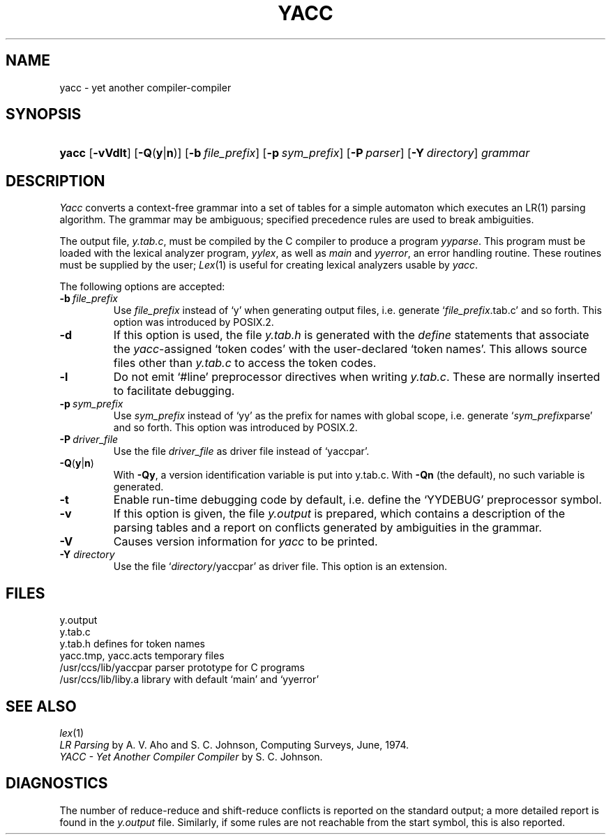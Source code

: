 .\"
.\" Sccsid @(#)yacc.1	1.5 (gritter) 11/27/05
.\" Derived from yacc(1), Unix 7th edition:
.\" Copyright(C) Caldera International Inc. 2001-2002. All rights reserved.
.\"
.\" Redistribution and use in source and binary forms, with or without
.\" modification, are permitted provided that the following conditions
.\" are met:
.\"   Redistributions of source code and documentation must retain the
.\"    above copyright notice, this list of conditions and the following
.\"    disclaimer.
.\"   Redistributions in binary form must reproduce the above copyright
.\"    notice, this list of conditions and the following disclaimer in the
.\"    documentation and/or other materials provided with the distribution.
.\"   All advertising materials mentioning features or use of this software
.\"    must display the following acknowledgement:
.\"      This product includes software developed or owned by Caldera
.\"      International, Inc.
.\"   Neither the name of Caldera International, Inc. nor the names of
.\"    other contributors may be used to endorse or promote products
.\"    derived from this software without specific prior written permission.
.\"
.\" USE OF THE SOFTWARE PROVIDED FOR UNDER THIS LICENSE BY CALDERA
.\" INTERNATIONAL, INC. AND CONTRIBUTORS ``AS IS'' AND ANY EXPRESS OR
.\" IMPLIED WARRANTIES, INCLUDING, BUT NOT LIMITED TO, THE IMPLIED
.\" WARRANTIES OF MERCHANTABILITY AND FITNESS FOR A PARTICULAR PURPOSE
.\" ARE DISCLAIMED. IN NO EVENT SHALL CALDERA INTERNATIONAL, INC. BE
.\" LIABLE FOR ANY DIRECT, INDIRECT INCIDENTAL, SPECIAL, EXEMPLARY, OR
.\" CONSEQUENTIAL DAMAGES (INCLUDING, BUT NOT LIMITED TO, PROCUREMENT OF
.\" SUBSTITUTE GOODS OR SERVICES; LOSS OF USE, DATA, OR PROFITS; OR
.\" BUSINESS INTERRUPTION) HOWEVER CAUSED AND ON ANY THEORY OF LIABILITY,
.\" WHETHER IN CONTRACT, STRICT LIABILITY, OR TORT (INCLUDING NEGLIGENCE
.\" OR OTHERWISE) ARISING IN ANY WAY OUT OF THE USE OF THIS SOFTWARE,
.\" EVEN IF ADVISED OF THE POSSIBILITY OF SUCH DAMAGE.
.\"
.TH YACC 1 "11/27/05" "Heirloom Development Tools" "User Commands"
.SH NAME
yacc \- yet another compiler-compiler
.SH SYNOPSIS
.HP
.ad l
.nh
\fByacc\fR [\fB\-vVdlt\fR] [\fB\-Q\fR(\fBy\fR|\fBn\fR)]
[\fB\-b\ \fIfile_prefix\fR] [\fB\-p\ \fIsym_prefix\fR] [\fB\-P\ \fIparser\fR]
[\fB\-Y\ \fIdirectory\fR]
\fIgrammar\fR
.br
.ad b
.SH DESCRIPTION
.I Yacc
converts a context-free grammar into a set of
tables for a simple automaton which executes an LR(1) parsing
algorithm.
The grammar may be ambiguous;
specified precedence rules are used to break ambiguities.
.PP
The output file,
.IR y.tab.c ,
must be compiled by the C compiler
to produce a program
.IR yyparse .
This program must be loaded with the lexical analyzer program,
.IR yylex ,
as well as
.I main
and
.IR yyerror ,
an error handling routine.
These routines must be supplied by the user;
.IR Lex (1)
is useful for creating lexical analyzers usable by
.IR yacc .
.PP
The following options are accepted:
.TP
\fB\-b\ \fIfile_prefix\fR
Use
.I file_prefix
instead of `y'
when generating output files,
i.\|e. generate `\fIfile_prefix\fR.tab.c' and so forth.
This option was introduced by POSIX.2.
.TP
.B \-d
If this option is used, the file
.I y.tab.h
is generated with the
.I define
statements that associate the
\fIyacc\fR-assigned `token codes' with the user-declared `token names'.
This allows source files other than
.I y.tab.c
to access the token codes.
.TP
.B \-l
Do not emit `#line' preprocessor directives when writing
.IR y.tab.c .
These are normally inserted to facilitate debugging.
.TP
\fB\-p\ \fIsym_prefix\fR
Use
.I sym_prefix
instead of `yy' as the prefix for names with global scope,
i.\|e. generate `\fIsym_prefix\fRparse' and so forth.
This option was introduced by POSIX.2.
.TP
\fB\-P\ \fIdriver_file\fR
Use the file
.I driver_file
as driver file instead of `yaccpar'.
.TP
\fB\-Q\fR(\fBy\fR|\fBn\fR)
With
.BR \-Qy ,
a version identification variable is put into y.tab.c.
With
.B \-Qn
(the default), no such variable is generated.
.TP
.B \-t
Enable run-time debugging code by default,
i.\|e. define the `YYDEBUG' preprocessor symbol.
.TP
.B \-v
If this option is given, the file
.I y.output
is prepared, which contains a description of the parsing tables
and a report on
conflicts generated by ambiguities in the grammar.
.TP
.B \-V
Causes version information for
.I yacc
to be printed.
.TP
\fB\-Y \fIdirectory\fR
Use the file `\fIdirectory\fR/yaccpar' as driver file.
This option is an extension.
.SH FILES
.ta \w'/usr/ccs/lib/yaccpar 'u
y.output
.br
y.tab.c
.br
y.tab.h	defines for token names
.br
yacc.tmp, yacc.acts	temporary files
.br
/usr/ccs/lib/yaccpar	parser prototype for C programs
.br
/usr/ccs/lib/liby.a	library with default `main' and `yyerror'
.SH "SEE ALSO"
.IR lex (1)
.br
.I "LR Parsing"
by A. V. Aho and S. C. Johnson,
Computing Surveys, June, 1974.
.br
.I "YACC \- Yet Another Compiler Compiler"
by S. C. Johnson.
.SH DIAGNOSTICS
The number of reduce-reduce and shift-reduce conflicts
is reported on the standard output;
a more detailed report is
found in the
.I y.output
file.
Similarly, if some rules are not reachable from the
start symbol, this is also reported.
